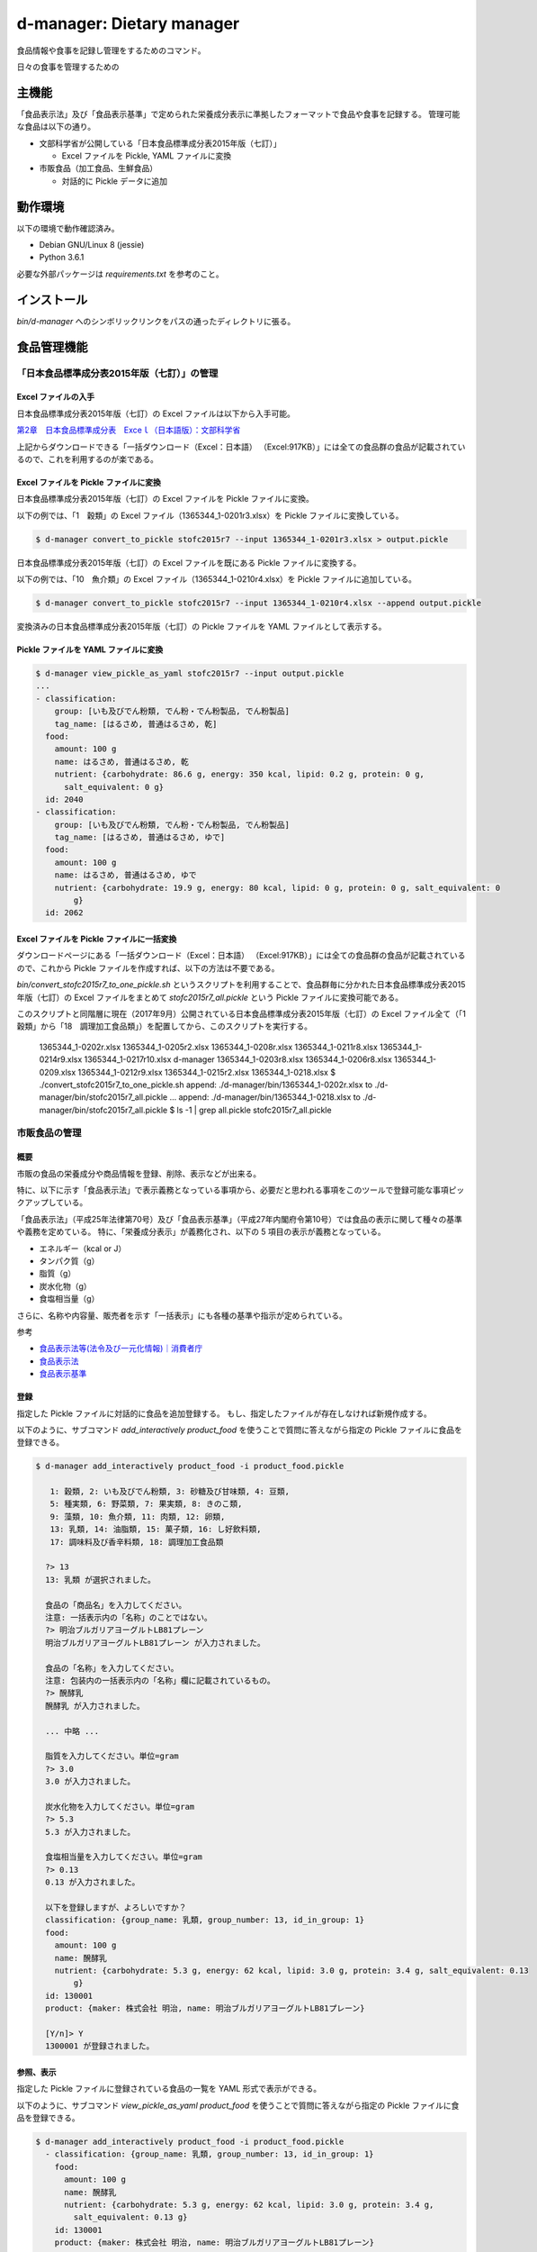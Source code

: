 ##########################
d-manager: Dietary manager
##########################

食品情報や食事を記録し管理をするためのコマンド。

日々の食事を管理するための

***************
主機能
***************

「食品表示法」及び「食品表示基準」で定められた栄養成分表示に準拠したフォーマットで食品や食事を記録する。
管理可能な食品は以下の通り。

* 文部科学省が公開している「日本食品標準成分表2015年版（七訂）」
  
  * Excel ファイルを Pickle, YAML ファイルに変換

* 市販食品（加工食品、生鮮食品）
      
  * 対話的に Pickle データに追加

***************
動作環境
***************

以下の環境で動作確認済み。

* Debian GNU/Linux 8 (jessie)
* Python 3.6.1

必要な外部パッケージは `requirements.txt` を参考のこと。

***************
インストール
***************

`bin/d-manager` へのシンボリックリンクをパスの通ったディレクトリに張る。

***************
食品管理機能
***************

「日本食品標準成分表2015年版（七訂）」の管理
=============================================

Excel ファイルの入手
--------------------------------------------

日本食品標準成分表2015年版（七訂）の Excel ファイルは以下から入手可能。

`第2章　日本食品標準成分表　Exceｌ（日本語版）：文部科学省 <http://www.mext.go.jp/a_menu/syokuhinseibun/1365420.htm>`_

上記からダウンロードできる「一括ダウンロード（Excel：日本語）  （Excel:917KB）」には全ての食品群の食品が記載されているので、これを利用するのが楽である。

Excel ファイルを Pickle ファイルに変換
--------------------------------------------

日本食品標準成分表2015年版（七訂）の Excel ファイルを Pickle ファイルに変換。

以下の例では、「1　穀類」の Excel ファイル（1365344_1-0201r3.xlsx）を Pickle ファイルに変換している。

.. code-block:: shell

   $ d-manager convert_to_pickle stofc2015r7 --input 1365344_1-0201r3.xlsx > output.pickle

日本食品標準成分表2015年版（七訂）の Excel ファイルを既にある Pickle ファイルに変換する。

以下の例では、「10　魚介類」の Excel ファイル（1365344_1-0210r4.xlsx）を Pickle ファイルに追加している。

.. code-block:: shell

   $ d-manager convert_to_pickle stofc2015r7 --input 1365344_1-0210r4.xlsx --append output.pickle

変換済みの日本食品標準成分表2015年版（七訂）の Pickle ファイルを YAML ファイルとして表示する。

Pickle ファイルを YAML ファイルに変換
--------------------------------------------

.. code-block:: shell

   $ d-manager view_pickle_as_yaml stofc2015r7 --input output.pickle
   ...
   - classification:
       group: [いも及びでん粉類, でん粉・でん粉製品, でん粉製品]
       tag_name: [はるさめ, 普通はるさめ, 乾]
     food:
       amount: 100 g
       name: はるさめ, 普通はるさめ, 乾
       nutrient: {carbohydrate: 86.6 g, energy: 350 kcal, lipid: 0.2 g, protein: 0 g,
         salt_equivalent: 0 g}
     id: 2040
   - classification:
       group: [いも及びでん粉類, でん粉・でん粉製品, でん粉製品]
       tag_name: [はるさめ, 普通はるさめ, ゆで]
     food:
       amount: 100 g
       name: はるさめ, 普通はるさめ, ゆで
       nutrient: {carbohydrate: 19.9 g, energy: 80 kcal, lipid: 0 g, protein: 0 g, salt_equivalent: 0
           g}
     id: 2062

Excel ファイルを Pickle ファイルに一括変換
--------------------------------------------

ダウンロードページにある「一括ダウンロード（Excel：日本語）  （Excel:917KB）」には全ての食品群の食品が記載されているので、これから Pickle ファイルを作成すれば、以下の方法は不要である。

`bin/convert_stofc2015r7_to_one_pickle.sh` というスクリプトを利用することで、食品群毎に分かれた日本食品標準成分表2015年版（七訂）の Excel ファイルをまとめて `stofc2015r7_all.pickle` という Pickle ファイルに変換可能である。

このスクリプトと同階層に現在（2017年9月）公開されている日本食品標準成分表2015年版（七訂）の Excel ファイル全て（「1　穀類」から「18　調理加工食品類」）を配置してから、このスクリプトを実行する。


   1365344_1-0202r.xlsx   1365344_1-0205r2.xlsx  1365344_1-0208r.xlsx  1365344_1-0211r8.xlsx  1365344_1-0214r9.xlsx
   1365344_1-0217r10.xlsx  d-manager 1365344_1-0203r8.xlsx  1365344_1-0206r8.xlsx  1365344_1-0209.xlsx
   1365344_1-0212r9.xlsx  1365344_1-0215r2.xlsx  1365344_1-0218.xlsx
   $ ./convert_stofc2015r7_to_one_pickle.sh
   append: ./d-manager/bin/1365344_1-0202r.xlsx  to  ./d-manager/bin/stofc2015r7_all.pickle
   ...
   append: ./d-manager/bin/1365344_1-0218.xlsx  to  ./d-manager/bin/stofc2015r7_all.pickle
   $ ls -1 | grep all.pickle
   stofc2015r7_all.pickle


市販食品の管理
===================

概要
--------------------------------------------

市販の食品の栄養成分や商品情報を登録、削除、表示などが出来る。

特に、以下に示す「食品表示法」で表示義務となっている事項から、必要だと思われる事項をこのツールで登録可能な事項ピックアップしている。

「食品表示法」（平成25年法律第70号）及び「食品表示基準」（平成27年内閣府令第10号）では食品の表示に関して種々の基準や義務を定めている。
特に、「栄養成分表示」が義務化され、以下の 5 項目の表示が義務となっている。

* エネルギー（kcal or J）
* タンパク質（g）
* 脂質（g）
* 炭水化物（g）
* 食塩相当量（g）

さらに、名称や内容量、販売者を示す「一括表示」にも各種の基準や指示が定められている。

参考

* `食品表示法等(法令及び一元化情報)｜消費者庁 <http://www.caa.go.jp/foods/index18.html>`_
* `食品表示法 <http://law.e-gov.go.jp/htmldata/H25/H25HO070.html>`_
* `食品表示基準 <http://law.e-gov.go.jp/htmldata/H27/H27F10001000010.html>`_

登録
--------------------------------------------

指定した Pickle ファイルに対話的に食品を追加登録する。
もし、指定したファイルが存在しなければ新規作成する。

以下のように、サブコマンド `add_interactively product_food` を使うことで質問に答えながら指定の Pickle ファイルに食品を登録できる。

.. code-block:: shell

   $ d-manager add_interactively product_food -i product_food.pickle

      1: 穀類, 2: いも及びでん粉類, 3: 砂糖及び甘味類, 4: 豆類,
      5: 種実類, 6: 野菜類, 7: 果実類, 8: きのこ類,
      9: 藻類, 10: 魚介類, 11: 肉類, 12: 卵類,
      13: 乳類, 14: 油脂類, 15: 菓子類, 16: し好飲料類,
      17: 調味料及び香辛料類, 18: 調理加工食品類

     ?> 13
     13: 乳類 が選択されました。

     食品の「商品名」を入力してください。
     注意: 一括表示内の「名称」のことではない。
     ?> 明治ブルガリアヨーグルトLB81プレーン
     明治ブルガリアヨーグルトLB81プレーン が入力されました。

     食品の「名称」を入力してください。
     注意: 包装内の一括表示内の「名称」欄に記載されているもの。
     ?> 醗酵乳
     醗酵乳 が入力されました。

     ... 中略 ...

     脂質を入力してください。単位=gram
     ?> 3.0
     3.0 が入力されました。

     炭水化物を入力してください。単位=gram
     ?> 5.3
     5.3 が入力されました。

     食塩相当量を入力してください。単位=gram
     ?> 0.13
     0.13 が入力されました。

     以下を登録しますが、よろしいですか？
     classification: {group_name: 乳類, group_number: 13, id_in_group: 1}
     food:
       amount: 100 g
       name: 醗酵乳
       nutrient: {carbohydrate: 5.3 g, energy: 62 kcal, lipid: 3.0 g, protein: 3.4 g, salt_equivalent: 0.13
           g}
     id: 130001
     product: {maker: 株式会社 明治, name: 明治ブルガリアヨーグルトLB81プレーン}

     [Y/n]> Y
     1300001 が登録されました。


参照、表示
--------------------------------------------

指定した Pickle ファイルに登録されている食品の一覧を YAML 形式で表示ができる。

以下のように、サブコマンド `view_pickle_as_yaml product_food` を使うことで質問に答えながら指定の Pickle ファイルに食品を登録できる。

.. code-block:: shell

   $ d-manager add_interactively product_food -i product_food.pickle
     - classification: {group_name: 乳類, group_number: 13, id_in_group: 1}
       food:
         amount: 100 g
         name: 醗酵乳
         nutrient: {carbohydrate: 5.3 g, energy: 62 kcal, lipid: 3.0 g, protein: 3.4 g,
           salt_equivalent: 0.13 g}
       id: 130001
       product: {maker: 株式会社 明治, name: 明治ブルガリアヨーグルトLB81プレーン}

削除
--------

指定した Pickle ファイルに登録されている食品から指定した ID の食品を削除できる。

以下のように、サブコマンド `delete product_food` を使う。

.. code-block:: shell

   $nager delete product_food -t 130001 -i /home/bunbun/dev/d-manager/tests/product_food.pickle
    以下を削除しますが、よろしいですか？
    classification: {group_name: 乳類, group_number: 13, id_in_group: 1}
    food:
      amount: 100 g
      name: 醗酵乳
      nutrient: {carbohydrate: 5.3 g, energy: 62 kcal, lipid: 3.0 g, protein: 3.4 g, salt_equivalent: 0.13
          g}
    id: 130001
    product: {maker: 株式会社 明治, name: 明治ブルガリアヨーグルトLB81プレーン}

    [Y/n]> Yes
    id 130001 を削除しました。
